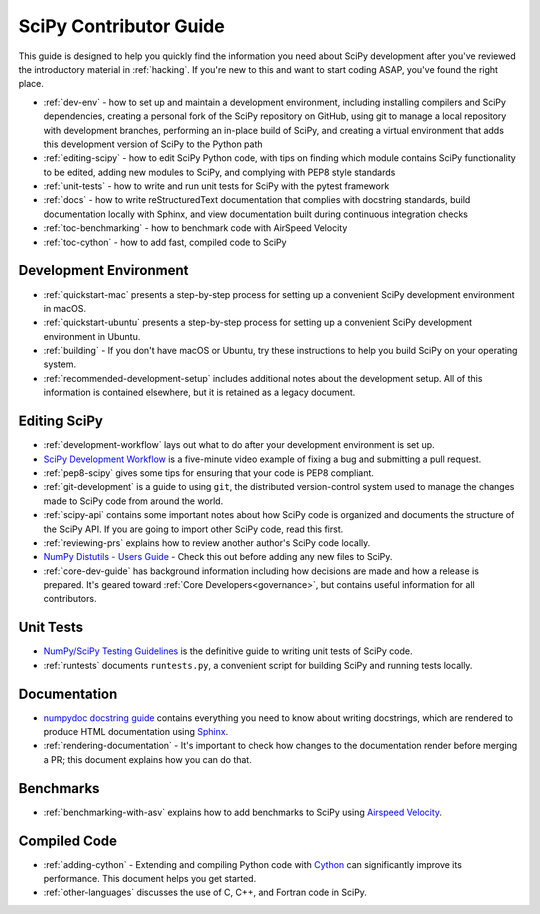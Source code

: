.. _contributor-toc:

=======================
SciPy Contributor Guide
=======================

This guide is designed to help you quickly find the information you need about SciPy development after you've reviewed the introductory material in :ref:`hacking`. If you're new to this and want to start coding ASAP, you've found the right place.

- :ref:`dev-env` - how to set up and maintain a development environment, including installing compilers and SciPy dependencies, creating a personal fork of the SciPy repository on GitHub, using git to manage a local repository with development branches, performing an in-place build of SciPy, and creating a virtual environment that adds this development version of SciPy to the Python path
- :ref:`editing-scipy` - how to edit SciPy Python code, with tips on finding which module contains SciPy functionality to be edited, adding new modules to SciPy, and complying with PEP8 style standards
- :ref:`unit-tests` - how to write and run unit tests for SciPy with the pytest framework
- :ref:`docs` - how to write reStructuredText documentation that complies with docstring standards, build documentation locally with Sphinx, and view documentation built during continuous integration checks
- :ref:`toc-benchmarking` - how to benchmark code with AirSpeed Velocity
- :ref:`toc-cython` - how to add fast, compiled code to SciPy

.. _dev-env:

Development Environment
-----------------------
- :ref:`quickstart-mac` presents a step-by-step process for setting up a convenient SciPy development environment in macOS.
- :ref:`quickstart-ubuntu` presents a step-by-step process for setting up a convenient SciPy development environment in Ubuntu.
- :ref:`building` - If you don't have macOS or Ubuntu, try these instructions to help you build SciPy on your operating system.
- :ref:`recommended-development-setup` includes additional notes about the development setup. All of this information is contained elsewhere, but it is retained as a legacy document.

.. _editing-scipy:

Editing SciPy
-------------
- :ref:`development-workflow` lays out what to do after your development environment is set up.
- `SciPy Development Workflow`_ is a five-minute video example of fixing a bug and submitting a pull request.
- :ref:`pep8-scipy` gives some tips for ensuring that your code is PEP8 compliant.
- :ref:`git-development` is a guide to using ``git``, the distributed version-control system used to manage the changes made to SciPy code from around the world.
- :ref:`scipy-api` contains some important notes about how SciPy code is organized and documents the structure of the SciPy API. If you are going to import other SciPy code, read this first.
- :ref:`reviewing-prs` explains how to review another author's SciPy code locally.
- `NumPy Distutils - Users Guide`_ - Check this out before adding any new files to SciPy.
- :ref:`core-dev-guide` has background information including how decisions are made and how a release is prepared. It's geared toward :ref:`Core Developers<governance>`, but contains useful information for all contributors.

.. _unit-tests:

Unit Tests
----------
- `NumPy/SciPy Testing Guidelines`_ is the definitive guide to writing unit tests of SciPy code.
- :ref:`runtests` documents ``runtests.py``, a convenient script for building SciPy and running tests locally.

.. _docs:

Documentation
-------------
- `numpydoc docstring guide`_ contains everything you need to know about writing docstrings, which are rendered to produce HTML documentation using `Sphinx`_.
- :ref:`rendering-documentation` - It's important to check how changes to the documentation render before merging a PR; this document explains how you can do that.

.. _toc-benchmarking:

Benchmarks
----------
- :ref:`benchmarking-with-asv` explains how to add benchmarks to SciPy using `Airspeed Velocity`_.


.. _toc-cython:

.. _compiled-code:

Compiled Code
-------------
- :ref:`adding-cython` - Extending and compiling Python code with `Cython`_ can significantly improve its performance. This document helps you get started.
- :ref:`other-languages` discusses the use of C, C++, and Fortran code in SciPy.

.. _Scipy Development Workflow: https://youtu.be/HgU01gJbzMY

.. _NumPy Distutils - Users Guide: https://docs.scipy.org/doc/numpy/reference/distutils_guide.html

.. _NumPy/SciPy Testing Guidelines: https://docs.scipy.org/doc/numpy/reference/testing.html

.. _numpydoc docstring guide: https://numpydoc.readthedocs.io/en/latest/format.html

.. _Sphinx: http://www.sphinx-doc.org/en/master/

.. _Airspeed Velocity: https://asv.readthedocs.io/en/stable/

.. _Cython: https://cython.org/

.. |*| replace:: \ :sup:`*` \
